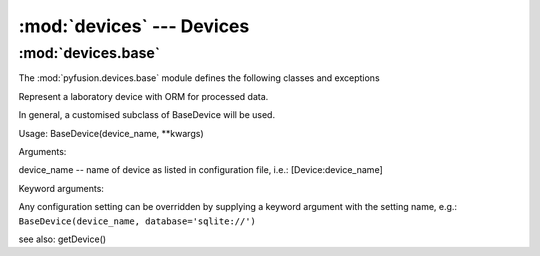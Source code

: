 :mod:`devices` ---  Devices
================================

:mod:`devices.base`
-------------------

The :mod:`pyfusion.devices.base` module defines the following classes
and exceptions

.. class:: BaseDevice(device_name, \*\*kwargs)

    Represent a laboratory device with ORM for processed data.

    In general, a customised subclass of BaseDevice will be used.
    
    Usage: BaseDevice(device_name, \*\*kwargs)

    Arguments:
    
    device_name -- name of device as listed in configuration file, i.e.: [Device:device_name]
    
    Keyword arguments:
    
    Any configuration setting can be overridden by supplying a keyword
    argument with the setting name, e.g.: ``BaseDevice(device_name, database='sqlite://')``


    see also: getDevice()